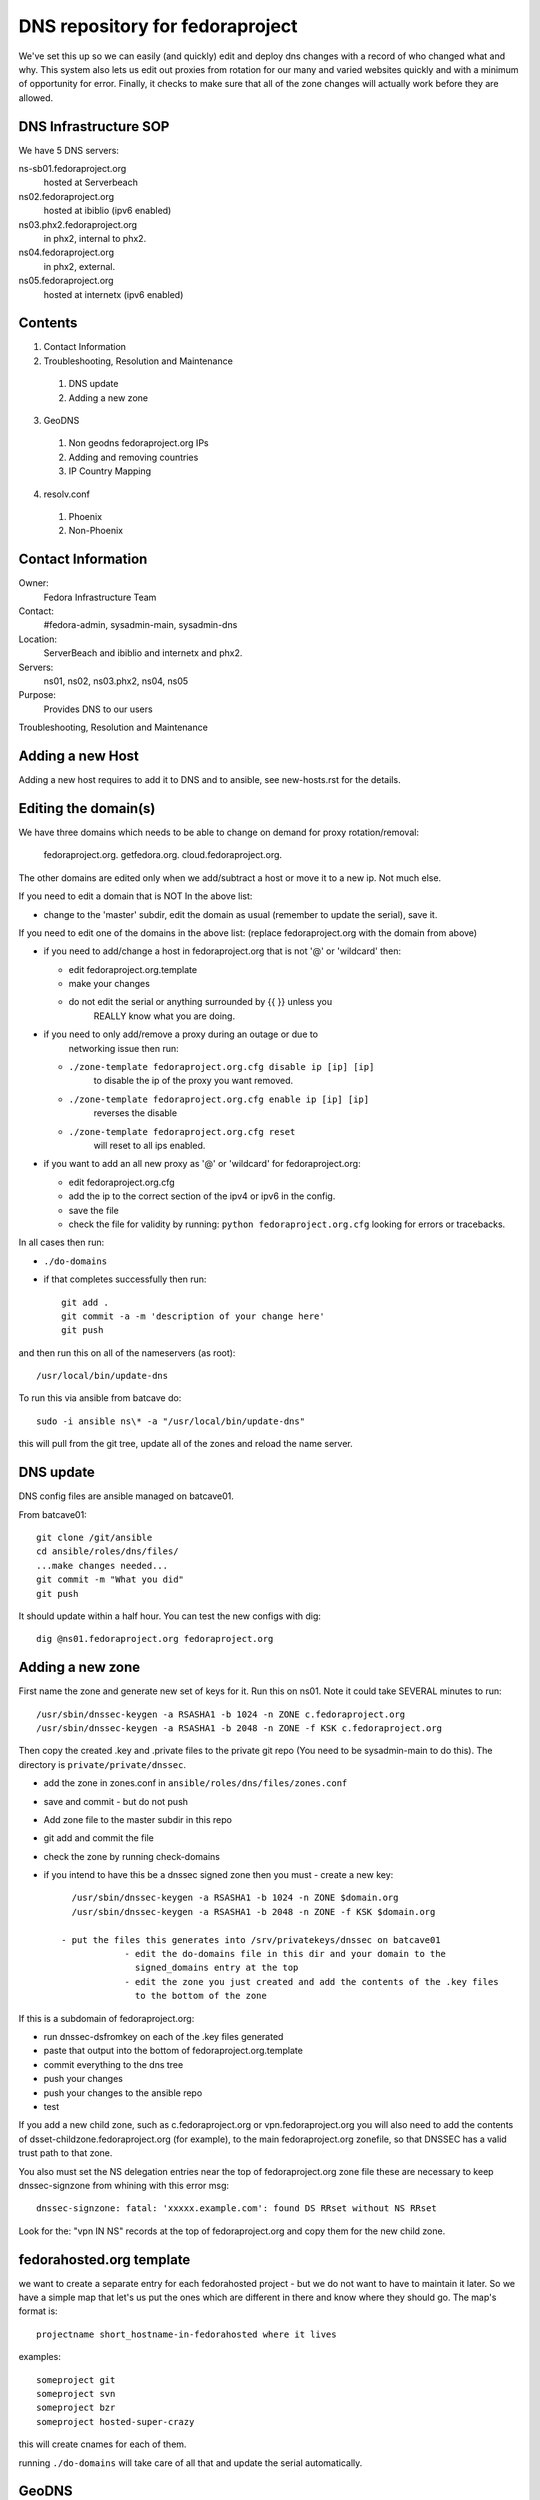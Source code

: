 .. title: DNS Infrastructure SOP
.. slug: infra-dns
.. date: 2015-06-03
.. taxonomy: Contributors/Infrastructure

================================
DNS repository for fedoraproject
================================

We've set this up so we can easily (and quickly) edit and deploy dns changes
with a record of who changed what and why. This system also lets us edit out
proxies from rotation for our many and varied websites quickly and with a
minimum of opportunity for error. Finally, it checks to make sure that all
of the zone changes will actually work before they are allowed.

DNS Infrastructure SOP
======================

We have 5 DNS servers:

ns-sb01.fedoraproject.org
  hosted at Serverbeach
ns02.fedoraproject.org
  hosted at ibiblio (ipv6 enabled)
ns03.phx2.fedoraproject.org
  in phx2, internal to phx2.
ns04.fedoraproject.org
  in phx2, external.
ns05.fedoraproject.org
  hosted at internetx (ipv6 enabled)

Contents
========

1. Contact Information
2. Troubleshooting, Resolution and Maintenance

  1. DNS update
  2. Adding a new zone

3. GeoDNS

  1. Non geodns fedoraproject.org IPs
  2. Adding and removing countries
  3. IP Country Mapping

4. resolv.conf

  1. Phoenix
  2. Non-Phoenix

Contact Information
===================

Owner:
  Fedora Infrastructure Team
Contact:
  #fedora-admin, sysadmin-main, sysadmin-dns
Location:
  ServerBeach and ibiblio and internetx and phx2.
Servers:
  ns01, ns02, ns03.phx2, ns04, ns05
Purpose:
  Provides DNS to our users

Troubleshooting, Resolution and Maintenance

Adding a new Host
=================

Adding a new host requires to add it to DNS and to ansible, see new-hosts.rst for
the details.

Editing the domain(s)
=====================

We have three domains which needs to be able to change on demand for proxy
rotation/removal:
  fedoraproject.org.
  getfedora.org.
  cloud.fedoraproject.org.

The other domains are edited only when we add/subtract a host or move it to
a new ip. Not much else.

If you need to edit a domain that is NOT In the above list:

- change to the 'master' subdir, edit the domain as usual
  (remember to  update the serial), save it.

If you need to edit one of the domains in the above list:
(replace fedoraproject.org with the domain from above)

- if you need to add/change a host in fedoraproject.org that is not '@' or
  'wildcard' then:

  - edit fedoraproject.org.template
  - make your changes
  - do not edit the serial or anything surrounded by {{  }} unless you
      REALLY know what you are doing.

- if you need to only add/remove a proxy during an outage or due to
    networking issue then run:

  - ``./zone-template fedoraproject.org.cfg disable ip [ip] [ip]``
      to disable the ip of the proxy you want removed.
  - ``./zone-template fedoraproject.org.cfg enable ip [ip] [ip]``
      reverses the disable
  - ``./zone-template fedoraproject.org.cfg reset``
      will reset to all ips enabled.

- if you want to add an all new proxy as '@' or 'wildcard' for
  fedoraproject.org:

  - edit fedoraproject.org.cfg
  - add the ip to the correct section of the ipv4 or ipv6 in the config.
  - save the file
  - check the file for validity by running: ``python fedoraproject.org.cfg``
    looking for errors or tracebacks.

In all cases then run:

- ``./do-domains``

- if that completes successfully then run::

    git add .
    git commit -a -m 'description of your change here'
    git push

and then run this on all of the nameservers (as root)::

  /usr/local/bin/update-dns


To run this via ansible from batcave do::

  sudo -i ansible ns\* -a "/usr/local/bin/update-dns"


this will pull from the git tree, update all of the zones and reload the
name server.



DNS update
==========

DNS config files are ansible managed on batcave01.

From batcave01::

  git clone /git/ansible
  cd ansible/roles/dns/files/
  ...make changes needed...
  git commit -m "What you did"
  git push

It should update within a half hour. You can test the new configs with dig::

	dig @ns01.fedoraproject.org fedoraproject.org

Adding a new zone
=================

First name the zone and generate new set of keys for it. Run this on ns01.
Note it could take SEVERAL minutes to run::

  /usr/sbin/dnssec-keygen -a RSASHA1 -b 1024 -n ZONE c.fedoraproject.org
  /usr/sbin/dnssec-keygen -a RSASHA1 -b 2048 -n ZONE -f KSK c.fedoraproject.org

Then copy the created .key and .private files to the private git repo (You
need to be sysadmin-main to do this). The directory is ``private/private/dnssec``.

- add the zone in zones.conf in ``ansible/roles/dns/files/zones.conf``
- save and commit - but do not push
- Add zone file to the master subdir in this repo
- git add and commit the file
- check the zone by running check-domains
- if you intend to have this be a dnssec signed zone then you must
  - create a new key::

      /usr/sbin/dnssec-keygen -a RSASHA1 -b 1024 -n ZONE $domain.org
      /usr/sbin/dnssec-keygen -a RSASHA1 -b 2048 -n ZONE -f KSK $domain.org

    - put the files this generates into /srv/privatekeys/dnssec on batcave01
		- edit the do-domains file in this dir and your domain to the
		  signed_domains entry at the top
		- edit the zone you just created and add the contents of the .key files
		  to the bottom of the zone

If this is a subdomain of fedoraproject.org:

- run dnssec-dsfromkey on each of the .key files generated
- paste that output into the bottom of fedoraproject.org.template
- commit everything to the dns tree
- push your changes
- push your changes to the ansible repo
- test

If you add a new child zone, such as c.fedoraproject.org or
vpn.fedoraproject.org you will also need to add the contents of
dsset-childzone.fedoraproject.org (for example), to the main
fedoraproject.org zonefile, so that DNSSEC has a valid trust path to that
zone.

You also must set the NS delegation entries near the top of fedoraproject.org zone file
these are necessary to keep dnssec-signzone from whining with this error msg::

     dnssec-signzone: fatal: 'xxxxx.example.com': found DS RRset without NS RRset

Look for the: "vpn IN NS" records at the top of fedoraproject.org and copy them for the new child zone.


fedorahosted.org template
=========================
we want to create a separate entry for each fedorahosted project - but we
do not want to have to maintain it later. So we have a simple map that
let's us put the ones which are different in there and know where they
should go. The map's format is::

  projectname short_hostname-in-fedorahosted where it lives

examples::

	someproject git
	someproject svn
	someproject bzr
	someproject hosted-super-crazy

this will create cnames for each of them.

running ``./do-domains`` will take care of all that and update the serial
automatically.


GeoDNS
======

As part of our Content Distribution Network we use geodns for certain
zones. At the moment just ``fedoraproject.org`` and ``*.fedoraproject.org`` zones.
We've got proxy servers all over the US and in Europe. We are
now sending users to proxy servers that are near them. The current list of
available 'zone areas' are:

* DEFAULT
* EU
* NA

DEFAULT contains all the zones. So someone who does not seem to be in or
near the EU, or NA would get directed to any random set. (South Africa
for example doesn't get directed to any particular server).

.. important::
   Don't forget to increase the serial number in the fedoraproject.org zone
   file. Even if you're making a change to one of the geodns IPs. There is
   only one serial number for all setups and that serial number is in the
   fedoraproject.org zone.

.. note:: Non geodns fedoraproject.org IPs
  If you're adding as server that is just in one location, and isn't going
  to get geodns balanced. Just add that host to the fedoraproject.org zone.

Adding and removing countries
-----------------------------

Our setup actually requires us to specify which countries go to which
servers. To do this, simply edit the named.conf file in ansible. Below is
an example of what counts as "NA" (North America).::

  view "NA" {
         match-clients { US; CA; MX; };
         recursion no;
         zone "fedoraproject.org" {
                 type master;
                 file "master/NA/fedoraproject.org.signed";
         };
         include "etc/zones.conf";
  };

IP Country Mapping
------------------

The IP -> Location mapping is done via a config file that exists on the
dns servers themselves (it's not ansible controlled). The file, located at
``/var/named/chroot/etc/GeoIP.acl`` is generated by the ``GeoIP.sh`` script
(that script is in ansible).

.. warning::
  This is known to be a less efficient means of doing geodns than the
  patched version from kernel.org. We're using this version at the moment
  because it's in Fedora and works. The level of DNS traffic we see is
  generally low enough that the inefficiencies aren't that noticed. For
  example, average load on the servers before this geodns was .2, now it's
  around .4

resolv.conf
===========

In order to make the network more transparent to the admins, we do a lot of
search based relative names. Below is a list of what a resolv.conf should
look like.

.. important::
  Any machine that is not on our vpn or has not yet joined the vpn should
  _NOT_ have the vpn.fedoraproject.org search until after it has been added
  to the vpn (if it ever does)

Phoenix
  ::

    search phx2.fedoraproject.org vpn.fedoraproject.org fedoraproject.org

Phoenix in the QA network:
  ::

    search qa.fedoraproject.org vpn.fedoraproject.org phx2.fedoraproject.org fedoraproject.org

Non-Phoenix
  ::

    search vpn.fedoraproject.org fedoraproject.org

The idea here is that we can, when need be, setup local domains to contact
instead of having to go over the VPN directly but still have sane configs.
For example if we tell the proxy server to hit "app1" and that box is in
PHX, it will go directly to app1, if its not, it will go over the vpn to
app1.
